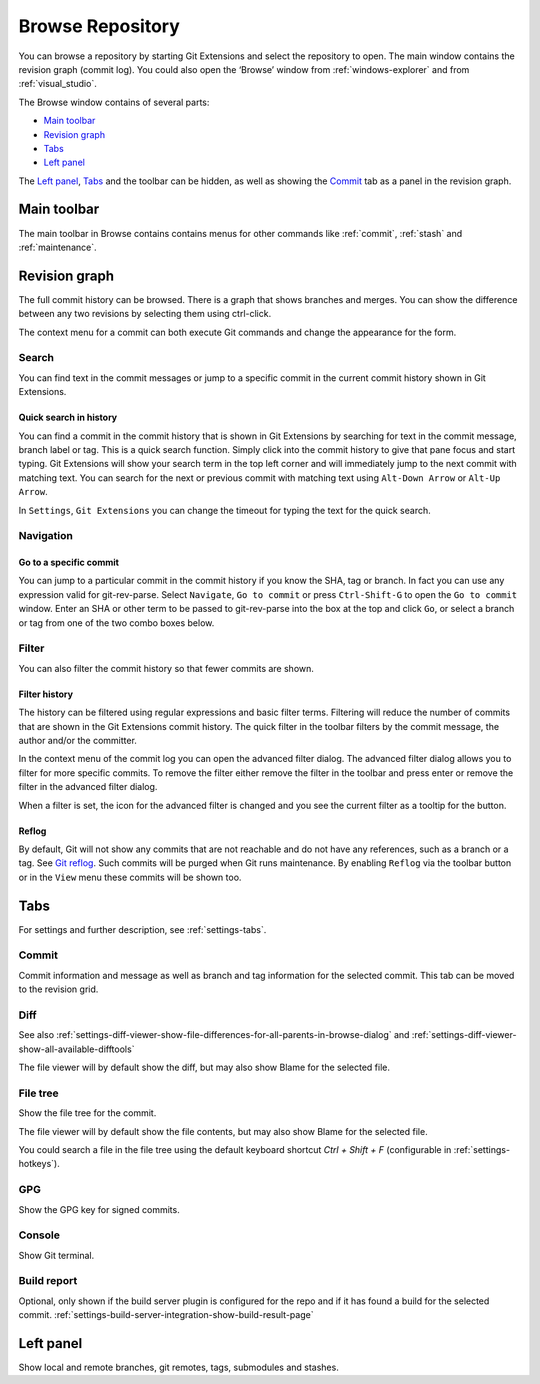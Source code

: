 .. _browse-repository:

Browse Repository
=================

You can browse a repository by starting Git Extensions and select the repository to open. The main window contains
the revision graph (commit log). You could also open the ‘Browse’ window from :ref:`windows-explorer` and from :ref:`visual_studio`.

The Browse window contains of several parts:

* `Main toolbar`_
* `Revision graph`_
* `Tabs`_
* `Left panel`_

The `Left panel`_, `Tabs`_ and the toolbar can be hidden, as well as showing the `Commit`_ tab as a panel in the revision graph.

.. _browse-repository-main-toolbar:

Main toolbar
------------

The main toolbar in Browse contains contains menus for other commands like
:ref:`commit`, :ref:`stash` and :ref:`maintenance`.

.. _browse-repository-revision-graph:

Revision graph
--------------

The full commit history can be browsed. There is a graph that shows branches and merges. You can show the difference
between any two revisions by selecting them using ctrl-click.

.. image:: /images/commit_diff_view.png

The context menu for a commit can both execute Git commands and change the appearance for the form.

.. image:: /images/commit_contextual_menu.png

Search
^^^^^^

You can find text in the commit messages or jump to a specific commit in the current commit history shown in Git
Extensions.

Quick search in history
"""""""""""""""""""""""

You can find a commit in the commit history that is shown in Git Extensions by searching for text in the commit message,
branch label or tag. This is a quick search function. Simply click into the commit history to give that pane focus and
start typing. Git Extensions will show your search term in the top left corner and will immediately jump to the next
commit with matching text. You can search for the next or previous commit with matching text using ``Alt-Down Arrow`` or
``Alt-Up Arrow``.

In ``Settings``, ``Git Extensions`` you can change the timeout for typing the text for the quick search.

Navigation
^^^^^^^^^^
Go to a specific commit
"""""""""""""""""""""""

You can jump to a particular commit in the commit history if you know the SHA, tag or branch. In fact you can use any
expression valid for git-rev-parse. Select ``Navigate``, ``Go to commit`` or press ``Ctrl-Shift-G`` to open the ``Go
to commit`` window. Enter an SHA or other term to be passed to git-rev-parse into the box at the top and click ``Go``,
or select a branch or tag from one of the two combo boxes below.

Filter
^^^^^^

You can also filter the commit history so that fewer commits are shown.

Filter history
""""""""""""""

The history can be filtered using regular expressions and basic filter terms. Filtering will reduce the number of commits
that are shown in the Git Extensions commit history. The quick filter in the toolbar filters by the commit message, the
author and/or the committer.

.. image:: /images/quick_filter.png

In the context menu of the commit log you can open the advanced filter dialog. The advanced filter dialog allows you to
filter for more specific commits. To remove the filter either remove the filter in the toolbar and press enter or remove the
filter in the advanced filter dialog.

.. image:: /images/advance_filter_dialog-menu.png

When a filter is set, the icon for the advanced filter is changed and you see the current filter as a tooltip for the button.

.. image:: /images/advance_filter_dialog.png

.. _browse-repository-reflog:

Reflog
""""""

By default, Git will not show any commits that are not reachable and do not have any references, such as a branch or a tag.
See `Git reflog <https://git-scm.com/docs/git-reflog>`_.
Such commits will be purged when Git runs maintenance.
By enabling ``Reflog`` via the toolbar button or in the ``View`` menu these commits will be shown too.

.. _browse-repository-tabs:

Tabs
----

For settings and further description, see :ref:`settings-tabs`.

Commit
^^^^^^

Commit information and message as well as branch and tag information for the selected commit.
This tab can be moved to the revision grid.

.. _browse-repository-tabs-diff:

Diff
^^^^

See also 
:ref:`settings-diff-viewer-show-file-differences-for-all-parents-in-browse-dialog` and
:ref:`settings-diff-viewer-show-all-available-difftools`

The file viewer will by default show the diff, but may also show Blame for the selected file.

.. _browse-repository-tabs-file-tree:

File tree
^^^^^^^^^

Show the file tree for the commit.

The file viewer will by default show the file contents, but may also show Blame for the selected file.

You could search a file in the file tree using the default keyboard shortcut `Ctrl + Shift + F` (configurable in :ref:`settings-hotkeys`).

.. image:: /images/find_in_file_tree.png

GPG
^^^

Show the GPG key for signed commits.

Console
^^^^^^^

Show Git terminal.

Build report
^^^^^^^^^^^^

Optional, only shown if the build server plugin is configured for the repo and if it has found a build for the selected commit.
:ref:`settings-build-server-integration-show-build-result-page`

.. _browse-repository-left-panel:

Left panel
----------

Show local and remote branches, git remotes, tags, submodules and stashes.